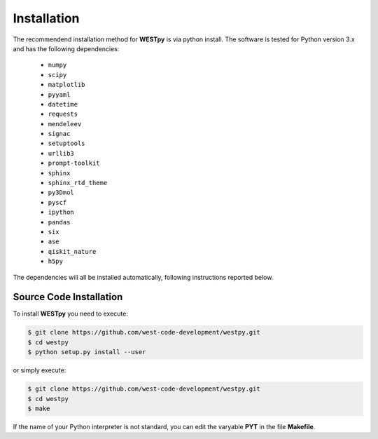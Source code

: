.. _installation:

============
Installation
============

The recommendend installation method for **WESTpy** is via python install.
The software is tested for Python version 3.x and has the following dependencies:

   - ``numpy``
   - ``scipy``
   - ``matplotlib``
   - ``pyyaml``
   - ``datetime``
   - ``requests``
   - ``mendeleev``
   - ``signac``
   - ``setuptools``
   - ``urllib3``
   - ``prompt-toolkit``
   - ``sphinx``
   - ``sphinx_rtd_theme``
   - ``py3Dmol``
   - ``pyscf``
   - ``ipython``
   - ``pandas``
   - ``six``
   - ``ase``
   - ``qiskit_nature``
   - ``h5py``

The dependencies will all be installed automatically, following instructions reported below.


Source Code Installation
========================

To install **WESTpy** you need to execute:

.. code:: bash

    $ git clone https://github.com/west-code-development/westpy.git
    $ cd westpy
    $ python setup.py install --user

or simply execute:

.. code:: bash

    $ git clone https://github.com/west-code-development/westpy.git
    $ cd westpy
    $ make

If the name of your Python interpreter is not standard, you can edit the varyable **PYT** in the file **Makefile**.

